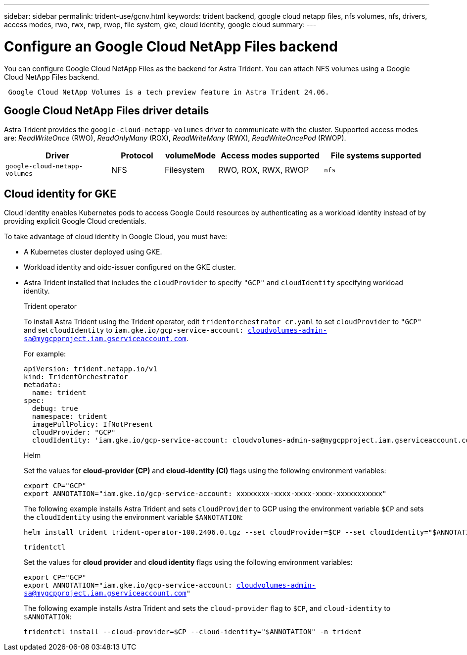 ---
sidebar: sidebar
permalink: trident-use/gcnv.html
keywords: trident backend, google cloud netapp files, nfs volumes, nfs, drivers, access modes, rwo, rwx, rwp, rwop, file system, gke, cloud identity, google cloud
summary: 
---

= Configure an Google Cloud NetApp Files backend
:hardbreaks:
:icons: font
:imagesdir: ../media/

[.lead]
You can configure Google Cloud NetApp Files as the backend for Astra Trident. You can attach NFS volumes using a Google Cloud NetApp Files backend.

----
 Google Cloud NetApp Volumes is a tech preview feature in Astra Trident 24.06. 
----

== Google Cloud NetApp Files driver details
Astra Trident provides the `google-cloud-netapp-volumes` driver to communicate with the cluster. Supported access modes are: _ReadWriteOnce_ (RWO), _ReadOnlyMany_ (ROX), _ReadWriteMany_ (RWX), _ReadWriteOncePod_ (RWOP).

[cols="2, 1, 1, 2, 2", options="header"]
|===
|Driver
|Protocol
|volumeMode
|Access modes supported
|File systems supported
|`google-cloud-netapp-volumes`
a|NFS
a|Filesystem
a|RWO, ROX, RWX, RWOP
a|`nfs`

|===

== Cloud identity for GKE

Cloud identity enables Kubernetes pods to access Google Could resources by authenticating as a workload identity instead of by providing explicit Google Cloud credentials.

To take advantage of cloud identity in Google Cloud, you must have:

* A Kubernetes cluster deployed using GKE.
* Workload identity and oidc-issuer configured on the GKE cluster.
* Astra Trident installed that includes the `cloudProvider` to specify `"GCP"` and `cloudIdentity` specifying workload identity.
+
[role="tabbed-block"]
====
.Trident operator
--
To install Astra Trident using the Trident operator, edit `tridentorchestrator_cr.yaml` to set `cloudProvider` to `"GCP"` and set `cloudIdentity` to `iam.gke.io/gcp-service-account: cloudvolumes-admin-sa@mygcpproject.iam.gserviceaccount.com`.

For example:

----
apiVersion: trident.netapp.io/v1
kind: TridentOrchestrator
metadata:
  name: trident
spec:
  debug: true
  namespace: trident
  imagePullPolicy: IfNotPresent
  cloudProvider: "GCP"
  cloudIdentity: 'iam.gke.io/gcp-service-account: cloudvolumes-admin-sa@mygcpproject.iam.gserviceaccount.com'
----
--

.Helm
--
Set the values for *cloud-provider (CP)* and *cloud-identity (CI)* flags using the following environment variables:

`export CP="GCP"`
`export ANNOTATION="iam.gke.io/gcp-service-account: xxxxxxxx-xxxx-xxxx-xxxx-xxxxxxxxxxx"`

The following example installs Astra Trident and sets `cloudProvider` to GCP using the environment variable `$CP` and sets the `cloudIdentity` using the environment variable `$ANNOTATION`:
----
helm install trident trident-operator-100.2406.0.tgz --set cloudProvider=$CP --set cloudIdentity="$ANNOTATION"
----
--

.`tridentctl`
--
Set the values for *cloud provider* and *cloud identity* flags using the following environment variables:

`export CP="GCP"`
`export ANNOTATION="iam.gke.io/gcp-service-account: cloudvolumes-admin-sa@mygcpproject.iam.gserviceaccount.com"`

The following example installs Astra Trident and sets the `cloud-provider` flag to `$CP`, and `cloud-identity` to `$ANNOTATION`:
----
tridentctl install --cloud-provider=$CP --cloud-identity="$ANNOTATION" -n trident
----
--
====
